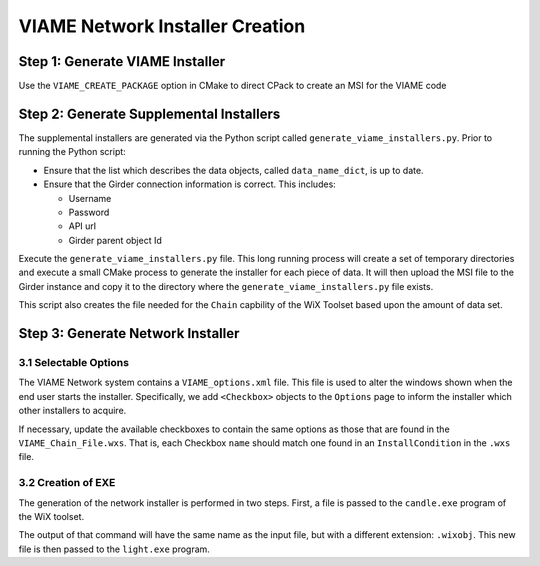 VIAME Network Installer Creation
================================


Step 1: Generate VIAME Installer
--------------------------------

Use the ``VIAME_CREATE_PACKAGE`` option in CMake to direct CPack to create an
MSI for the VIAME code


Step 2: Generate Supplemental Installers
-----------------------------------------

The supplemental installers are generated via the Python script called
``generate_viame_installers.py``.  Prior to running the Python script:

* Ensure that the list which describes the data objects, called 
  ``data_name_dict``, is up to date.
* Ensure that the Girder connection information is correct.  This includes:

  * Username
  * Password
  * API url
  * Girder parent object Id


Execute the ``generate_viame_installers.py`` file.  This long running process
will create a set of temporary directories and execute a small CMake process to
generate the installer for each piece of data.  It will then upload the MSI file 
to the Girder instance and copy it to the directory where the
``generate_viame_installers.py`` file exists. 

This script also creates the file needed for the ``Chain`` capbility of the
WiX Toolset based upon the amount of data set.

Step 3: Generate Network Installer
-----------------------------------

3.1 Selectable Options
++++++++++++++++++++++

The VIAME Network system contains a ``VIAME_options.xml`` file.  This file is
used to alter the windows shown when the end user starts the installer.
Specifically, we add ``<Checkbox>`` objects to the ``Options`` page to inform
the installer which other installers to acquire.

If necessary, update the available checkboxes to contain the same options as
those that are found in the ``VIAME_Chain_File.wxs``.  That is, each Checkbox
``name`` should match one found in an ``InstallCondition`` in the ``.wxs`` 
file.


3.2 Creation of EXE 
++++++++++++++++++++

The generation of the network installer is performed in two steps.  First, a
file is passed to the ``candle.exe`` program of the WiX toolset.

.. code-block: sh

  $ candle.exe -ext WixBalExtension VIAME_Network.wxs

The output of that command will have the same name as the input file, but with
a different extension: ``.wixobj``.  This new file is then passed to the
``light.exe`` program.

.. code-block: sh

  $ light.exe -ext WixBalExtension VIAME_Network.wixobj
